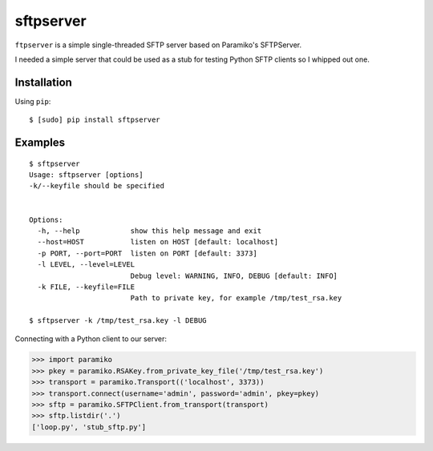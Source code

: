 sftpserver
==========

``ftpserver`` is a simple single-threaded SFTP server based on
Paramiko's SFTPServer.

I needed a simple server that could be used as a stub for testing
Python SFTP clients so I whipped out one.


Installation
------------

Using ``pip``::

    $ [sudo] pip install sftpserver


Examples
--------

::

    $ sftpserver
    Usage: sftpserver [options]
    -k/--keyfile should be specified


    Options:
      -h, --help            show this help message and exit
      --host=HOST           listen on HOST [default: localhost]
      -p PORT, --port=PORT  listen on PORT [default: 3373]
      -l LEVEL, --level=LEVEL
                            Debug level: WARNING, INFO, DEBUG [default: INFO]
      -k FILE, --keyfile=FILE
                            Path to private key, for example /tmp/test_rsa.key

    $ sftpserver -k /tmp/test_rsa.key -l DEBUG


Connecting with a Python client to our server:

>>> import paramiko
>>> pkey = paramiko.RSAKey.from_private_key_file('/tmp/test_rsa.key')
>>> transport = paramiko.Transport(('localhost', 3373))
>>> transport.connect(username='admin', password='admin', pkey=pkey)
>>> sftp = paramiko.SFTPClient.from_transport(transport)
>>> sftp.listdir('.')
['loop.py', 'stub_sftp.py']

